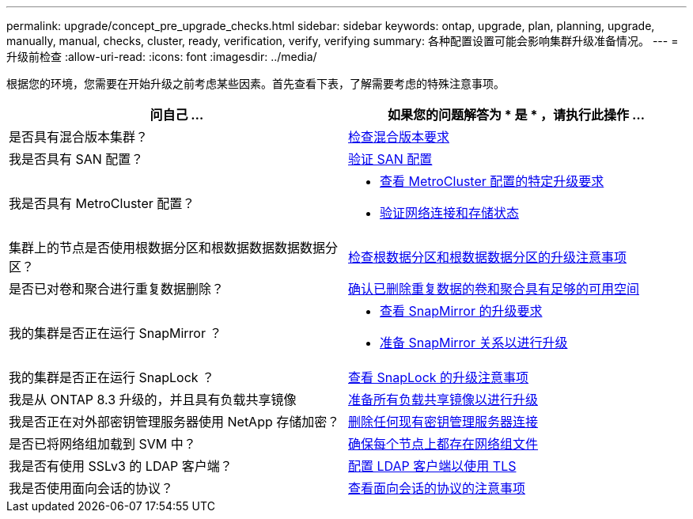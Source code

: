 ---
permalink: upgrade/concept_pre_upgrade_checks.html 
sidebar: sidebar 
keywords: ontap, upgrade, plan, planning, upgrade, manually, manual, checks, cluster, ready, verification, verify, verifying 
summary: 各种配置设置可能会影响集群升级准备情况。 
---
= 升级前检查
:allow-uri-read: 
:icons: font
:imagesdir: ../media/


[role="lead"]
根据您的环境，您需要在开始升级之前考虑某些因素。首先查看下表，了解需要考虑的特殊注意事项。

[cols="2*"]
|===
| 问自己 ... | 如果您的问题解答为 * 是 * ，请执行此操作 ... 


| 是否具有混合版本集群？ | xref:concept_mixed_version_requirements.html[检查混合版本要求] 


| 我是否具有 SAN 配置？ | xref:task_verifying_the_san_configuration.html[验证 SAN 配置] 


| 我是否具有 MetroCluster 配置？  a| 
* xref:concept_upgrade_requirements_for_metrocluster_configurations.html[查看 MetroCluster 配置的特定升级要求]
* xref:task_verifying_the_networking_and_storage_status_for_metrocluster_cluster_is_ready.html[验证网络连接和存储状态]




| 集群上的节点是否使用根数据分区和根数据数据数据数据分区？ | xref:concept_upgrade_considerations_for_root_data_partitioning.html[检查根数据分区和根数据数据分区的升级注意事项] 


| 是否已对卷和聚合进行重复数据删除？ | xref:task_verifying_that_deduplicated_volumes_and_aggregates_contain_sufficient_free_space.html[确认已删除重复数据的卷和聚合具有足够的可用空间] 


| 我的集群是否正在运行 SnapMirror ？  a| 
* xref:concept_upgrade_requirements_for_snapmirror.html[查看 SnapMirror 的升级要求]
* xref:task_preparing_snapmirror_relationships_for_a_nondisruptive_upgrade_or_downgrade.html[准备 SnapMirror 关系以进行升级]




| 我的集群是否正在运行 SnapLock ？ | xref:concept_upgrade_considerations_for_snaplock.html[查看 SnapLock 的升级注意事项] 


| 我是从 ONTAP 8.3 升级的，并且具有负载共享镜像 | xref:task_preparing_all_load_sharing_mirrors_for_a_major_upgrade.html[准备所有负载共享镜像以进行升级] 


| 我是否正在对外部密钥管理服务器使用 NetApp 存储加密？ | xref:task_preparing_to_upgrade_nodes_using_netapp_storage_encryption_with_external_key_management_servers.html[删除任何现有密钥管理服务器连接] 


| 是否已将网络组加载到 SVM 中？ | xref:task_verifying_that_the_netgroup_file_is_present_on_all_nodes.html[确保每个节点上都存在网络组文件] 


| 我是否有使用 SSLv3 的 LDAP 客户端？ | xref:task_configuring_ldap_clients_to_use_tls_for_highest_security.html[配置 LDAP 客户端以使用 TLS] 


| 我是否使用面向会话的协议？ | xref:concept_considerations_for_session_oriented_protocols.html[查看面向会话的协议的注意事项] 
|===